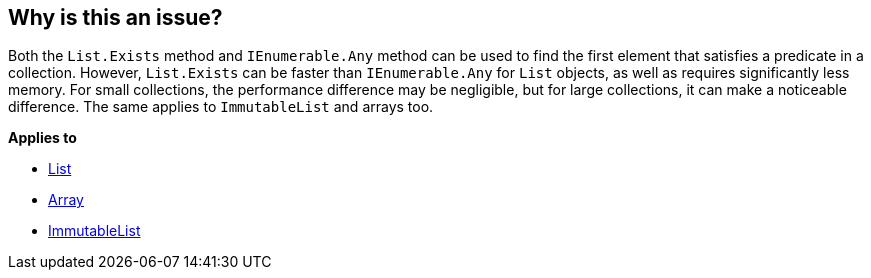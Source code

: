 == Why is this an issue?

Both the `List.Exists` method and `IEnumerable.Any` method can be used to find the first element that satisfies a predicate in a collection. However, `List.Exists` can be faster than `IEnumerable.Any` for `List` objects, as well as requires significantly less memory. For small collections, the performance difference may be negligible, but for large collections, it can make a noticeable difference. The same applies to `ImmutableList` and arrays too.

*Applies to*

* https://learn.microsoft.com/en-us/dotnet/api/system.collections.generic.list-1.exists[List]
* https://learn.microsoft.com/en-us/dotnet/api/system.array.exists[Array]
* https://learn.microsoft.com/en-us/dotnet/api/system.collections.immutable.immutablelist-1.exists[ImmutableList]